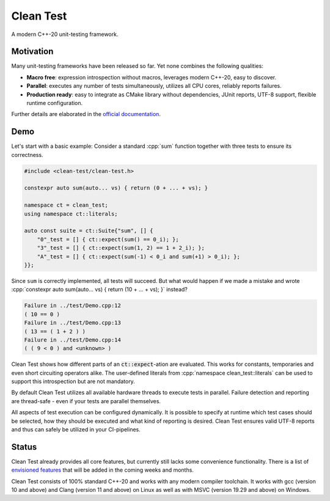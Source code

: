 .. Copyright m8mble 2020.
   SPDX-License-Identifier: BSL-1.0

**********
Clean Test
**********

.. image:: https://github.com/clean-test/clean-test/actions/workflows/gcc.yml/badge.svg
   :target: https://github.com/clean-test/clean-test/actions/workflows/gcc.yml
.. image:: https://github.com/clean-test/clean-test/actions/workflows/clang.yml/badge.svg
   :target: https://github.com/clean-test/clean-test/actions/workflows/clang.yml
.. image:: https://github.com/clean-test/clean-test/actions/workflows/msvc.yml/badge.svg
   :target: https://github.com/clean-test/clean-test/actions/workflows/msvc.yml
.. image:: https://github.com/clean-test/clean-test/actions/workflows/doc.yml/badge.svg
   :target: https://github.com/clean-test/clean-test/actions/workflows/doc.yml
.. image:: https://img.shields.io/badge/license-BSL--1.0-informational
   :target: LICENSE.txt

A modern C++-20 unit-testing framework.


==========
Motivation
==========

Many unit-testing frameworks have been released so far.
Yet none combines the following qualities:

* **Macro free**:
  expression introspection without macros,
  leverages modern C++-20,
  easy to discover.

* **Parallel**:
  executes any number of tests simultaneously,
  utilizes all CPU cores,
  reliably reports failures.

* **Production ready**:
  easy to integrate as CMake library without dependencies,
  JUnit reports,
  UTF-8 support,
  flexible runtime configuration.

Further details are elaborated in the `official documentation <https://clean-test.github.io>`_.


=====
Demo
=====

.. role:: cpp(code)
   :language: cpp

Let's start with a basic example:
Consider a standard :cpp:`sum` function together with three tests to ensure its correctness.

.. code-block:: cpp

   #include <clean-test/clean-test.h>

   constexpr auto sum(auto... vs) { return (0 + ... + vs); }

   namespace ct = clean_test;
   using namespace ct::literals;

   auto const suite = ct::Suite{"sum", [] {
       "0"_test = [] { ct::expect(sum() == 0_i); };
       "3"_test = [] { ct::expect(sum(1, 2) == 1 + 2_i); };
       "A"_test = [] { ct::expect(sum(-1) < 0_i and sum(+1) > 0_i); };
   }};

Since ``sum`` is correctly implemented, all tests will succeed.
But what would happen if we made a mistake and wrote
:cpp:`constexpr auto sum(auto... vs) { return (10 + ... + vs); }` instead?

.. code-block:: none

   Failure in ../test/Demo.cpp:12
   ( 10 == 0 )
   Failure in ../test/Demo.cpp:13
   ( 13 == ( 1 + 2 ) )
   Failure in ../test/Demo.cpp:14
   ( ( 9 < 0 ) and <unknown> )

Clean Test shows how different parts of an :code:`ct::expect`-ation are evaluated.
This works for constants, temporaries and even short circuiting operators alike.
The user-defined literals from :cpp:`namespace clean_test::literals` can be used to support this introspection
but are not mandatory.

By default Clean Test utilizes all available hardware threads to execute tests in parallel.
Failure detection and reporting are thread-safe - even if your tests are parallel themselves.

All aspects of test execution can be configured dynamically.
It is possible to specify at runtime
which test cases should be selected, how they should be executed and what kind of reporting is desired.
Clean Test ensures valid UTF-8 reports and thus can safely be utilized in your CI-pipelines.


======
Status
======

Clean Test already provides all core features, but currently still lacks some convenience functionality.
There is a list of `envisioned features <doc/status.md>`_ that will be added in the coming weeks and months.

Clean Test consists of 100% standard C++-20 and works with any modern compiler toolchain.
It works with gcc (version 10 and above) and Clang (version 11 and above) on Linux as well as
with MSVC (version 19.29 and above) on Windows.
